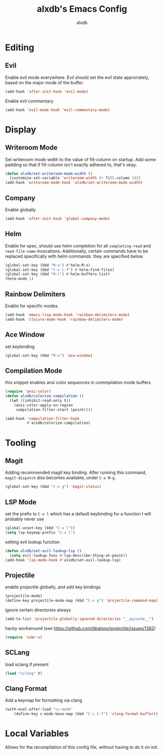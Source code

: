 #+TITLE: alxdb's Emacs Config
#+AUTHOR: alxdb

#+PROPERTY: header-args :results silent

* Editing
** Evil
Enable evil mode everywhere. Evil should set the evil state
approriately, based on the major mode of the buffer.

#+BEGIN_SRC emacs-lisp
  (add-hook 'after-init-hook 'evil-mode)
#+END_SRC

Enable evil commentary

#+BEGIN_SRC emacs-lisp
  (add-hook 'evil-mode-hook 'evil-commentary-mode)
#+END_SRC

* Display
** Writeroom Mode
Set writeroom mode width to the value of fill-column on startup. Add
some padding so that if fill-column isn't exactly adhered to, that's
okay.

#+BEGIN_SRC emacs-lisp
  (defun alxdb/set-writeroom-mode-width ()
    (customize-set-variable 'writeroom-width (+ fill-column 5)))
  (add-hook 'writeroom-mode-hook 'alxdb/set-writeroom-mode-width)
#+END_SRC

** Company
Enable globally

#+BEGIN_SRC emacs-lisp
  (add-hook 'after-init-hook 'global-company-mode)
#+END_SRC

** Helm
Enable for spec, should use helm completion for all =completing-read=
and =read-file-name= invocations. Additionally, certain commands have
to be replaced specifically with helm commands. they are specified
below.

#+BEGIN_SRC emacs-lisp
  (global-set-key (kbd "M-x") #'helm-M-x)
  (global-set-key (kbd "C-x C-f") #'helm-find-files)
  (global-set-key (kbd "M-l") #'helm-buffers-list)
  (helm-mode 1)
#+END_SRC

** Rainbow Delimiters
Enable for specific modes.

#+BEGIN_SRC emacs-lisp
  (add-hook 'emacs-lisp-mode-hook 'rainbow-delimiters-mode)
  (add-hook 'clojure-mode-hook 'rainbow-delimiters-mode)
#+END_SRC

** Ace Window
set keybinding

#+BEGIN_SRC emacs-lisp
  (global-set-key (kbd "M-o") 'ace-window)
#+END_SRC

** Compilation Mode
this snippet enables ansi color sequences in commpilation mode buffers

#+BEGIN_SRC emacs-lisp
  (require 'ansi-color)
  (defun alxdb/colorize-compilation ()
    (let ((inhibit-read-only t))
      (ansi-color-apply-on-region
       compilation-filter-start (point))))

  (add-hook 'compilation-filter-hook
            #'alxdb/colorize-compilation)
#+END_SRC

* Tooling
** Magit
Adding recommended magit key binding. After running this command,
=magit-dispatch= also becomes available, under =C-x M-g=.

#+BEGIN_SRC emacs-lisp
  (global-set-key (kbd "C-x g") 'magit-status)
#+END_SRC

** LSP Mode
set the prefix to =C-x l= which has a default keybinding for a
function I will probably never use

#+BEGIN_SRC emacs-lisp
  (global-unset-key (kbd "C-x l"))
  (setq lsp-keymap-prefix "C-x l")
#+END_SRC

setting evil lookup function

#+BEGIN_SRC emacs-lisp
  (defun alxdb/set-evil-lookup-lsp ()
    (setq evil-lookup-func #'lsp-describe-thing-at-point))
  (add-hook 'lsp-mode-hook #'alxdb/set-evil-lookup-lsp)
#+END_SRC

** Projectile
enable projectile globally, and add key bindings

#+BEGIN_SRC emacs-lisp
  (projectile-mode)
  (define-key projectile-mode-map (kbd "C-x p") 'projectile-command-map)
#+END_SRC

ignore certain directories always

#+BEGIN_SRC emacs-lisp
  (add-to-list 'projectile-globally-ignored-directories "__pycache__")
#+END_SRC

hacky workaround (see https://github.com/bbatsov/projectile/issues/1382)

#+BEGIN_SRC emacs-lisp
  (require 'subr-x)
#+END_SRC

** SCLang
load sclang if present

#+BEGIN_SRC emacs-lisp
  (load "sclang" t)
#+END_SRC

** Clang Format
Add a keymap for formatting via clang

#+BEGIN_SRC emacs-lisp
  (with-eval-after-load "cc-mode"
      (define-key c-mode-base-map (kbd "C-c C-f") 'clang-format-buffer))
#+END_SRC


* Local Variables
Allows for the recompilation of this config file, without having to do
it on init.

# Local Variables:
# eval: (add-hook 'after-save-hook 'alxdb/tangle-config)
# End:
